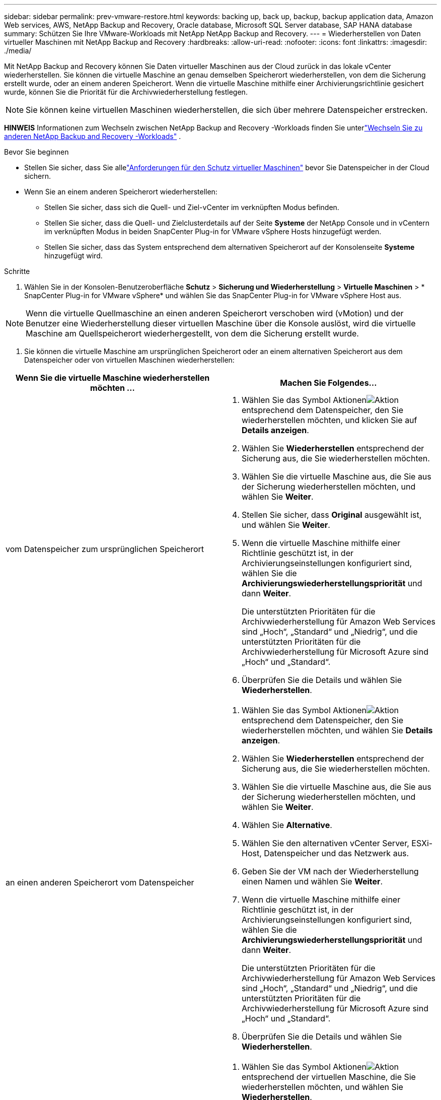 ---
sidebar: sidebar 
permalink: prev-vmware-restore.html 
keywords: backing up, back up, backup, backup application data, Amazon Web services, AWS, NetApp Backup and Recovery, Oracle database, Microsoft SQL Server database, SAP HANA database 
summary: Schützen Sie Ihre VMware-Workloads mit NetApp NetApp Backup and Recovery. 
---
= Wiederherstellen von Daten virtueller Maschinen mit NetApp Backup and Recovery
:hardbreaks:
:allow-uri-read: 
:nofooter: 
:icons: font
:linkattrs: 
:imagesdir: ./media/


[role="lead"]
Mit NetApp Backup and Recovery können Sie Daten virtueller Maschinen aus der Cloud zurück in das lokale vCenter wiederherstellen.  Sie können die virtuelle Maschine an genau demselben Speicherort wiederherstellen, von dem die Sicherung erstellt wurde, oder an einem anderen Speicherort.  Wenn die virtuelle Maschine mithilfe einer Archivierungsrichtlinie gesichert wurde, können Sie die Priorität für die Archivwiederherstellung festlegen.


NOTE: Sie können keine virtuellen Maschinen wiederherstellen, die sich über mehrere Datenspeicher erstrecken.

[]
====
*HINWEIS* Informationen zum Wechseln zwischen NetApp Backup and Recovery -Workloads finden Sie unterlink:br-start-switch-ui.html["Wechseln Sie zu anderen NetApp Backup and Recovery -Workloads"] .

====
.Bevor Sie beginnen
* Stellen Sie sicher, dass Sie allelink:prev-vmware-prereqs.html["Anforderungen für den Schutz virtueller Maschinen"] bevor Sie Datenspeicher in der Cloud sichern.
* Wenn Sie an einem anderen Speicherort wiederherstellen:
+
** Stellen Sie sicher, dass sich die Quell- und Ziel-vCenter im verknüpften Modus befinden.
** Stellen Sie sicher, dass die Quell- und Zielclusterdetails auf der Seite *Systeme* der NetApp Console und in vCentern im verknüpften Modus in beiden SnapCenter Plug-in for VMware vSphere Hosts hinzugefügt werden.
** Stellen Sie sicher, dass das System entsprechend dem alternativen Speicherort auf der Konsolenseite *Systeme* hinzugefügt wird.




.Schritte
. Wählen Sie in der Konsolen-Benutzeroberfläche *Schutz* > *Sicherung und Wiederherstellung* > *Virtuelle Maschinen* > * SnapCenter Plug-in for VMware vSphere* und wählen Sie das SnapCenter Plug-in for VMware vSphere Host aus.



NOTE: Wenn die virtuelle Quellmaschine an einen anderen Speicherort verschoben wird (vMotion) und der Benutzer eine Wiederherstellung dieser virtuellen Maschine über die Konsole auslöst, wird die virtuelle Maschine am Quellspeicherort wiederhergestellt, von dem die Sicherung erstellt wurde.

. Sie können die virtuelle Maschine am ursprünglichen Speicherort oder an einem alternativen Speicherort aus dem Datenspeicher oder von virtuellen Maschinen wiederherstellen:


|===
| Wenn Sie die virtuelle Maschine wiederherstellen möchten ... | Machen Sie Folgendes... 


 a| 
vom Datenspeicher zum ursprünglichen Speicherort
 a| 
. Wählen Sie das Symbol Aktionenimage:icon-action.png["Aktion"] entsprechend dem Datenspeicher, den Sie wiederherstellen möchten, und klicken Sie auf *Details anzeigen*.
. Wählen Sie *Wiederherstellen* entsprechend der Sicherung aus, die Sie wiederherstellen möchten.
. Wählen Sie die virtuelle Maschine aus, die Sie aus der Sicherung wiederherstellen möchten, und wählen Sie *Weiter*.
. Stellen Sie sicher, dass *Original* ausgewählt ist, und wählen Sie *Weiter*.
. Wenn die virtuelle Maschine mithilfe einer Richtlinie geschützt ist, in der Archivierungseinstellungen konfiguriert sind, wählen Sie die *Archivierungswiederherstellungspriorität* und dann *Weiter*.
+
Die unterstützten Prioritäten für die Archivwiederherstellung für Amazon Web Services sind „Hoch“, „Standard“ und „Niedrig“, und die unterstützten Prioritäten für die Archivwiederherstellung für Microsoft Azure sind „Hoch“ und „Standard“.

. Überprüfen Sie die Details und wählen Sie *Wiederherstellen*.




 a| 
an einen anderen Speicherort vom Datenspeicher
 a| 
. Wählen Sie das Symbol Aktionenimage:icon-action.png["Aktion"] entsprechend dem Datenspeicher, den Sie wiederherstellen möchten, und wählen Sie *Details anzeigen*.
. Wählen Sie *Wiederherstellen* entsprechend der Sicherung aus, die Sie wiederherstellen möchten.
. Wählen Sie die virtuelle Maschine aus, die Sie aus der Sicherung wiederherstellen möchten, und wählen Sie *Weiter*.
. Wählen Sie *Alternative*.
. Wählen Sie den alternativen vCenter Server, ESXi-Host, Datenspeicher und das Netzwerk aus.
. Geben Sie der VM nach der Wiederherstellung einen Namen und wählen Sie *Weiter*.
. Wenn die virtuelle Maschine mithilfe einer Richtlinie geschützt ist, in der Archivierungseinstellungen konfiguriert sind, wählen Sie die *Archivierungswiederherstellungspriorität* und dann *Weiter*.
+
Die unterstützten Prioritäten für die Archivwiederherstellung für Amazon Web Services sind „Hoch“, „Standard“ und „Niedrig“, und die unterstützten Prioritäten für die Archivwiederherstellung für Microsoft Azure sind „Hoch“ und „Standard“.

. Überprüfen Sie die Details und wählen Sie *Wiederherstellen*.




 a| 
von virtuellen Maschinen zum ursprünglichen Speicherort
 a| 
. Wählen Sie das Symbol Aktionenimage:icon-action.png["Aktion"] entsprechend der virtuellen Maschine, die Sie wiederherstellen möchten, und wählen Sie *Wiederherstellen*.
. Wählen Sie das Backup aus, über das Sie die virtuelle Maschine wiederherstellen möchten.
. Stellen Sie sicher, dass *Original* ausgewählt ist, und wählen Sie *Weiter*.
. Wenn die virtuelle Maschine mithilfe einer Richtlinie geschützt ist, in der Archivierungseinstellungen konfiguriert sind, wählen Sie die *Archivierungswiederherstellungspriorität* und dann *Weiter*.
+
Die unterstützten Prioritäten für die Archivwiederherstellung für Amazon Web Services sind „Hoch“, „Standard“ und „Niedrig“, und die unterstützten Prioritäten für die Archivwiederherstellung für Microsoft Azure sind „Hoch“ und „Standard“.

. Überprüfen Sie die Details und wählen Sie *Wiederherstellen*.




 a| 
von virtuellen Maschinen an einen anderen Standort
 a| 
. Wählen Sie das Symbol Aktionenimage:icon-action.png["Aktion"] entsprechend der virtuellen Maschine, die Sie wiederherstellen möchten, und wählen Sie *Wiederherstellen*.
. Wählen Sie das Backup aus, über das Sie die virtuelle Maschine wiederherstellen möchten.
. Wählen Sie *Alternative*.
. Wählen Sie den alternativen vCenter Server, ESXi-Host, Datenspeicher und das Netzwerk aus.
. Geben Sie der VM nach der Wiederherstellung einen Namen und wählen Sie *Weiter*.
. Wenn die virtuelle Maschine mithilfe einer Richtlinie geschützt ist, in der Archivierungseinstellungen konfiguriert sind, wählen Sie die *Archivierungswiederherstellungspriorität* und dann *Weiter*.
+
Die unterstützten Prioritäten für die Archivwiederherstellung für Amazon Web Services sind „Hoch“, „Standard“ und „Niedrig“, und die unterstützten Prioritäten für die Archivwiederherstellung für Microsoft Azure sind „Hoch“ und „Standard“.

. Überprüfen Sie die Details und wählen Sie *Wiederherstellen*.


|===

NOTE: Wenn der Wiederherstellungsvorgang nicht abgeschlossen werden kann, versuchen Sie den Wiederherstellungsvorgang erst dann erneut, wenn der Job Monitor anzeigt, dass der Wiederherstellungsvorgang fehlgeschlagen ist.  Wenn Sie den Wiederherstellungsvorgang erneut versuchen, bevor der Job Monitor anzeigt, dass der Wiederherstellungsvorgang fehlgeschlagen ist, schlägt der Wiederherstellungsvorgang erneut fehl.  Wenn der Job Monitor-Status „Fehlgeschlagen“ lautet, können Sie den Wiederherstellungsvorgang erneut versuchen.
